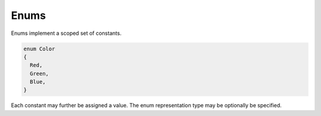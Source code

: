 Enums
=====

Enums implement a scoped set of constants.

.. code-block:: zaalang

  enum Color
  {
    Red,
    Green,
    Blue,
  }

Each constant may further be assigned a value. The enum representation type may be optionally be specified.
